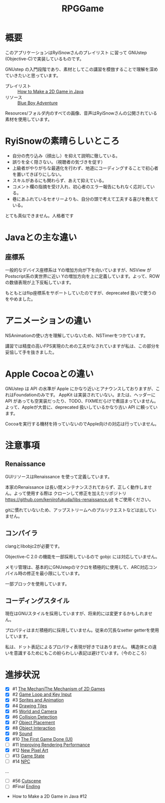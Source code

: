 #+TITLE: RPGGame

* 概要

このアプリケーションはRyiSnowさんのプレイリスト
に習って GNUstep (Objective-C)で実装しているものです。

GNUstep の入門段階であり、素材としてこの講習を模倣することで理解を深めていきたいと思っています。

- プレイリスト :: [[https://www.youtube.com/playlist?list=PL_QPQmz5C6WUF-pOQDsbsKbaBZqXj4qSq][How to Make a 2D Game in Java ]]
- リソース :: [[https://drive.google.com/drive/folders/1OBRM8M3qCNAfJDCaldg62yFMiyFaKgYx][Blue Boy Adventure]]

Resources/フォルダ内のすべての画像、音声はRyiSnowさんの公開されている素材を使用しています。

* RyiSnowの素晴らしいところ
- 自分の売り込み（顔出し）を抑えて説明に徹している。
- 誤りを全く隠さない。（視聴者の気づきを促す）
- 上級者がやりがちな最適化を行わず、地道にコーディングすることで初心者を置いてきぼりにしない。
- スキルがあるにも関わらず、あえて抑えている。
- コメント欄の指摘を受け入れ、初心者のエラー報告にもれなく応対している。
- 巷にあふれているセオリーよりも、自分の頭で考えて工夫する喜びを教えている。
  
とても真似できません。人格者です

* Javaとの主な違い

** 座標系
一般的なデバイス座標系は Yの増加方向が下を向いていますが、NSView が Postscript系の実世界に近い
Yの増加方向を上に定義しています。よって、ROW の数値表現が上下反転しています。

もともとはflip座標系をサポートしていたのですが、deprecated 扱いで使うのをやめました。

* アニメーションの違い
NSAnimationの使い方を理解していないため、NSTimerをつかています。

講習では精度の高いFPS実現のための工夫がなされていますが私は、この部分を妥協して手を抜きました。

* Apple Cocoaとの違い
GNUstep は API の水準が Apple にかなり近いとアナウンスしておりますが、これはFoundationのみです。
AppKit は実装されていない。または、ヘッダーに API があっても空実装だったり、TODO、FIXMEだらけで煮詰まっていません。
よって、Appleが大昔に、deprecated 扱いしているかなり古い API に頼っています。

Cocoaを実行する機材を持っていないのでApple向けの対応は行っていません。

* 注意事項
** Renaissance
GUIリソースはRenaissance を使って定義しています。

本家のRenaissance は長い間メンテナンスされておらず、正しく動作しません。よって使用する際は
クローンして修正を加えたリポジトリ
https://github.com/kenjirofukuda/libs-renaissance.git
をご使用ください。

gitに慣れていないため、アップストリームへのプルリクエストなどは出していません。

** コンパイラ
clangとlibobjc2が必要です。

Objective-C 2.0 の機能を一部採用しているので gobjc には対応していません。

メモリ管理は、基本的にGNUstepのマクロを積極的に使用して、ARC対応コンパイル時の修正を最小限にしています。

一部ブロックを使用しています。

** コーディングスタイル
現在はGNUスタイルを採用していますが、将来的には変更するかもしれません。

プロパティはまだ積極的に採用していません。従来の冗長なsetter getterを使用しています。

私は、ドット表記によるプロパティ表現が好きではありません。
構造体との違いを意識するためにもこの紛らわしい表記は避けています。（今のところ）

* 進捗状況

- [X] #1 [[https://www.youtube.com/watch?v=om59cwR7psI&list=PL_QPQmz5C6WUF-pOQDsbsKbaBZqXj4qSq&index=1&t=14s&pp=iAQB][The MechaniThe Mechanism of 2D Games]]
- [X] #2 [[https://www.youtube.com/watch?v=VpH33Uw-_0E&list=PL_QPQmz5C6WUF-pOQDsbsKbaBZqXj4qSq&index=2&t=1674s&pp=iAQB][Game Loop and Key Input]]
- [X] #3 [[https://www.youtube.com/watch?v=wT9uNGzMEM4&list=PL_QPQmz5C6WUF-pOQDsbsKbaBZqXj4qSq&index=3&t=2s&pp=iAQB][Sprites and Animation]]
- [X] #4 [[https://www.youtube.com/watch?v=ugzxCcpoSdE&list=PL_QPQmz5C6WUF-pOQDsbsKbaBZqXj4qSq&index=5&t=1357s&pp=iAQB][Drawing Tiles]]
- [X] #5 [[https://www.youtube.com/watch?v=Ny_YHoTYcxo&list=PL_QPQmz5C6WUF-pOQDsbsKbaBZqXj4qSq&index=6&t=1271s&pp=iAQB][World and Camera]]
- [X] #6 [[https://www.youtube.com/watch?v=oPzPpUcDiYY&list=PL_QPQmz5C6WUF-pOQDsbsKbaBZqXj4qSq&index=7&t=734s&pp=iAQB][Collision Detection]]
- [X] #7 [[https://www.youtube.com/watch?v=xYtXz34IJdY&list=PL_QPQmz5C6WUF-pOQDsbsKbaBZqXj4qSq&index=8&t=14s&pp=iAQB][Object Placement]]
- [X] #8 [[https://www.youtube.com/watch?v=srvDSypsJL0&list=PL_QPQmz5C6WUF-pOQDsbsKbaBZqXj4qSq&index=9&t=7s&pp=iAQB][Object Interaction]]
- [X] #9 [[https://www.youtube.com/watch?v=nUHh_J2Acy8&list=PL_QPQmz5C6WUF-pOQDsbsKbaBZqXj4qSq&index=10&t=7s&pp=iAQB][Sound]]
- [X] #10 [[https://www.youtube.com/watch?v=0yD5iT8ObCs&list=PL_QPQmz5C6WUF-pOQDsbsKbaBZqXj4qSq&index=11&t=286s&pp=iAQB][The First Game Done (UI)]]
- [ ] #11 [[https://www.youtube.com/watch?v=fZLfJSXs0BU&list=PL_QPQmz5C6WUF-pOQDsbsKbaBZqXj4qSq&index=13&t=83s&pp=iAQB][Improving Rendering Performance]]
- [X] #12 [[https://www.youtube.com/watch?v=GoZbZC81u7Y&list=PL_QPQmz5C6WUF-pOQDsbsKbaBZqXj4qSq&index=14&t=25s&pp=iAQB][New Pixel Art]]
- [ ] #13 [[https://www.youtube.com/watch?v=WcYIEJGIEdQ&list=PL_QPQmz5C6WUF-pOQDsbsKbaBZqXj4qSq&index=15&pp=iAQB][Game State]]
- [ ] #14 [[https://www.youtube.com/watch?v=yomRN8izknM&list=PL_QPQmz5C6WUF-pOQDsbsKbaBZqXj4qSq&index=16][NPC]]

...
- [ ] #56 [[https://www.youtube.com/watch?v=9czCgoBstn8&list=PL_QPQmz5C6WUF-pOQDsbsKbaBZqXj4qSq&index=62&pp=iAQB][Cutscene]]
- [ ] #Final [[https://www.youtube.com/watch?v=9jjWFjGAjRM&list=PL_QPQmz5C6WUF-pOQDsbsKbaBZqXj4qSq&index=63&pp=iAQB][Ending]]


 - How to Make a 2D Game in Java #12
